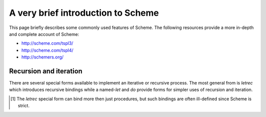 ===================================
A very brief introduction to Scheme
===================================

This page briefly describes some commonly used features of Scheme.
The following resources provide a more in-depth and complete account
of Scheme:

- http://scheme.com/tspl3/
- http://scheme.com/tspl4/
- http://schemers.org/


Recursion and iteration
-----------------------

There are several special forms available to implement an iterative or
recursive process. The most general from is `letrec` which
introduces recursive bindings while a named-`let` and `do` provide
forms for simpler uses of recursion and iteration.

.. syntax:: (letrec ([var (lambda (formal ...) fbody)] ...) body)

   The `letrec` form binds a series of variable names to procedures
   [1]_. The bound names (ie, `var` in the above) are lexically
   visible in both the bodies of the procedures (ie, `fbody`) and in
   the body of the letrec (ie, `body`).  For example, we might define
   the two mutually recursive functions `even` and `odd` over the
   structure of natural numbers::

      > (letrec ([even (lambda (n) (or (= n 0) (odd  (- n 1))))]
                 [odd  (lambda (n) (or (= n 1) (even (- n 1))))])
          (even 42))
      #t


.. syntax:: (let name ([var init] ...) body)

   A named-`let` (not to be confused with the usual `let`) is related
   to `letrec` but only allows us one recursive function named *name*
   as follows: The list of `[var init]` pairs define the initial value
   *init* of the variable *var*. In *body* the variables are made
   lexically visible as well as the procedure named *name* which takes
   as many arguments as there are variables and if invoked performs
   *body* with the updated value given as arguments. For example, let
   us iteratively sum a list using an accumulator::

     > (let do-sum ([lst '(1 2 3 4 5)]
                    [acc 0])
         (if (null? lst)
             acc
	     (do-sum (cdr lst) (+ acc (car lst)))))
     15

   The above code is *exactly* equivalent to::

     > (letrec ([do-sum (lambda (lst acc)
                           (if (null? lst)
                               acc
                               (do-sum (cdr lst) (+ acc (car lst)))))])
          (do-sum '(1 2 3 4 5) 0))
     15


.. syntax:: (do ([var init update] ...) (term result) body)

   Finally the `do`-form allows an even more concise notation for
   common loops. Here each `[var init update]` list specifies the
   initial value *init* of *var* and an update expression *update*.
   The loop terminates when *term* evaluates to a non-`#f` value and
   the result is *result* (or unspecified if *result* is omitted).
   Each iteration the optional *body* is evaluated. For example, our
   example from before becomes::

     > (do ([lst '(1 2 3 4 5) (cdr lst)]
            [acc 0 (+ acc (car lst))])
         ((null? lst) acc))
     15


.. [1] The `letrec` special form can bind more then just procedures,
       but such bindings are often ill-defined since Scheme is strict.
